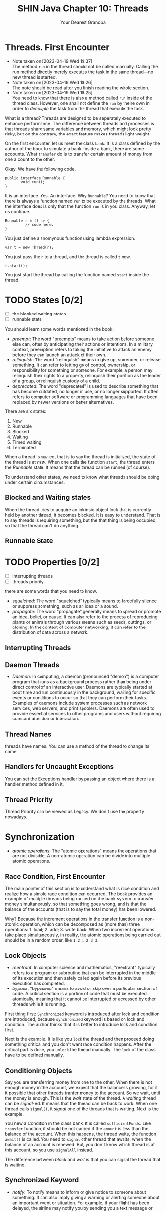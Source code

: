 #+TITLE: SHIN Java Chapter 10: Threads
#+AUTHOR: Your Dearest Grandpa
#+HTML_HEAD: <link rel="stylesheet" type="text/css" href="style_for_org.css" />
#+OPTIONS: html-style:nil

* Threads. First Encounter

  - Note taken on [2023-04-19 Wed 19:37] \\
    The method ~run~ in the thread should not be called manually. Calling
    the run method directly merely executes the task in the same
    thread---no new thread is started.
  - Note taken on [2023-04-19 Wed 19:26] \\
    The note should be read after you finish reading the whole section.
  - Note taken on [2023-04-19 Wed 19:25] \\
    You need to know that there is also a method called ~run~ inside of the thread class. However, one shall not define the ~run~ by
    theire own in order to /decouple/ the task from the thread that execute the task.

What is a thread? Threads are designed to be seperately executed to enhance performance. The difference between threads and
processes is that threads share same variables and memory, which might look pretty risky, but on the contrary, the exact feature
makes threads light weight.

On the first encounter, let us meet the class ~bank~. It is a class defined by the author of the book to simulate a bank. Inside a
bank, there are some accounts. What ~transfer~ do is to transfer certain amount of money from one a count to the other.

Okay. We have the following code. 

#+BEGIN_SRC
public interface Runnable {
       void run();
}
#+END_SRC

It is an interface. Yes. An interface. Why ~Runnable~? You need to know that there is always a function named ~run~ to be executed by
the threads. What the interface does is only that the function ~run~ is in you class. Anyway, let us continue. 

#+BEGIN_SRC
Runnable r = () -> {
         // code here.
}
#+END_SRC

You just define a anomynous function using lambda expression. 

#+BEGIN_SRC
var t = new Thread(r);
#+END_SRC

You just pass the ~r~ to a thread, and the thread is called ~t~ now. 

#+BEGIN_SRC
t.start();
#+END_SRC

You just start the thread by calling the function named ~start~ inside the thread. 

* TODO States [0/2]

- [ ] the blocked waiting states
- [ ] runnable state

You should learn some words mentioned in the book:

- /preempt/: The word "preempts" means to take action before someone else can, often by anticipating their actions or intentions. In
  a military context, preemption refers to taking the initiative to attack an enemy before they can launch an attack of their own.
- /relinquish/: The word "relinquish" means to give up, surrender, or release something. It can refer to letting go of control,
  ownership, or responsibility for something or someone. For example, a person may relinquish their rights to a property, relinquish
  their position as the leader of a group, or relinquish custody of a child.
- /deprecated/: The word "deprecated" is used to describe something that has become outdated, no longer in use, or no longer
  supported. It often refers to computer software or programming languages that have been replaced by newer versions or better
  alternatives.
  
There are six states: 

1. New
2. Runnable
3. Blocked
4. Waiting
5. Timed waiting
6. Terminated

When a thread is ~new~-ed, that is to say the thread is initialized, the state of the thread is at /new/. When one calls the
function ~start~, the thread enters the /Runnable/ state. It means that the thread can be runned (of course). 

To understand other states, we need to know what threads should be doing under certain circumstances.

** Blocked and Waiting states

When the thread tries to acquire an intrinsic object lock that is currently held by another thread, it becomes blocked. It is easy
to understand. That is to say threads is requiring something, but the that thing is being occupied, so that the thread can't do
anything.

** Runnable State

* TODO Properties [0/2]
- [ ] interrupting threads
- [ ] threads priority


there are some words that you need to know. 

- /squelched/: The word "squelched" typically means to forcefully silence or suppress something, such as an idea or a sound. 
- /propagate/: The word "propagate" generally means to spread or promote an idea, belief, or cause. It can also refer to the process
  of reproducing plants or animals through various means such as seeds, cuttings, or cloning. In the context of computer networking,
  it can refer to the distribution of data across a network.

** Interrupting Threads


** Daemon Threads
- /Daemon/: In computing, a daemon (pronounced "demon") is a computer program that runs as a background process rather than being
  under direct control of an interactive user. Daemons are typically started at boot time and run continuously in the background,
  waiting for specific events or conditions to occur so that they can perform their tasks. Examples of daemons include system
  processes such as network services, web servers, and print spoolers. Daemons are often used to provide essential services to other
  programs and users without requiring constant attention or interaction.

** Thread Names 

threads have names. You can use a method of the thread to change its name. 

** Handlers for Uncaught Exceptions

You can set the Exceptions handler by passing an object where there is a handler method defined in it.

** Thread Priority

Thread Priority can be viewed as Legacy. We don't use the property nowadays.

* Synchronization
- /atomic operations/: The "atomic operations" means the operations that are not divisible. A non-atomic operation can be divide
  into multiple atomic operations.

** Race Condition, First Encounter

The main pointer of this section is to understand what is race condition and realize how a simple race condition can occurred. The
book provides an example of multiple threads being runned on the bank system to transfer money simultaneously, so that something
goes wrong, and is that the balance of the accounts (that is to say the total money) has been lowered. 

Why? Because the increment operations in the transfer function is a non-atomic operation, which can be decomposed as (more than)
three operations: 1. load; 2. add; 3. write back. When two increment operations take place simultaneously, in reality, the
atomic operations being carried out should be in a random order, like ~1 2 1 2 3 3~. 

** Lock Objects 

- /reentrant/: In computer science and mathematics, "reentrant" typically refers to a program or subroutine that can be interrupted
  in the middle of its execution and then safely called again before its previous execution has completed.
- /bypass/: "bypassed" means to avoid or skip over a particular section of code. A critical section is a portion of code that must
  be executed atomically, meaning that it cannot be interrupted or accessed by other threads while it is running.

First thing first: ~Synchronized~ keyword is introduced after lock and condition are introduced, because ~synchronized~ keyword is
based on lock and condition. The author thinks that it is better to introduce lock and condition first. 

Next is the example. It is like you ~lock~ the thread and then proceed doing something critical and you don't want race condition
happens. After the critical part is done, you ~unlock~ the thread manually. The ~lock~ of the class have to be defined manually. 

** Conditioning Objects

Say you are transferring money from one to the other. When there is not enough money in the account, we expect that the balance is
growing, for it it possible that other threads tranfer money to the account. So we wait, until the money is enough. This is the
/wait/ state of the thread. A /waiting/ thread can be /signal/-ed. It means that the thread can be back to work. When one thread
calls ~signal()~, it /signal/ one of the threads that is waiting. Next is the example.

You new a Condition in the class bank. It is called ~sufficientFunds~. Like ~transfer~ function, it should be not carried if the
~amount~ is less than the balance of the account. When this happens, the thread waits, the function ~await()~ is called. You need to
~signal~ other thread that awaits, when the balance of an account is renewed. But, you don't know which thread is at this account,
so you use ~signalAll~ instead.

The difference between /block/ and /wait/ is that you can signal the thread that is waiting.

** Synchronized Keyword
- /notify/: To notify means to inform or give notice to someone about something. It can also imply giving a warning or alerting
  someone about an important event or situation. For example, if your flight has been delayed, the airline may notify you by sending
  you a text message or email to let you know about the delay.

The function of condition and lock is integrated. And the a function that is prefixed by the ~synchronized~ keyword works just like
that using ~condition~ and ~lock~. 

First, it automatically employs the lock. The function is like: 
#+BEGIN_SRC
public synchronized void foo (){
       // code here
}
#+END_SRC
And the code inside is equivalent to 
#+BEGIN_SRC 
barLock.lock();
try {
    // code here
} finally {
  barLock.unlock();
}
#+END_SRC
where the function is in the class ~Bar~, where a lock object is defined, using following sentence: 
#+BEGIN_SRC 
Lock barLock = new ReentrantLock();
#+END_SRC

What about conditioning? 

When you want to use conditioning, you need to define the condition object in the class. But it is not necessary for synchronized
keyword already provides with you such thing. You may call ~wait()~ instead of ~conditionObject.await()~, call ~notifyAll()~ instead
of ~signalAll()~

When the synchronized keyword is prefixing a static method in a class, it would function differently. The /intrinsic lock/ concerning
is the lock in the /class object/, but not the instance object.

** Synchronized Block

- /hijack/: The word "hijack" means to seize control of a vehicle, aircraft, or other conveyance while it is in transit, typically
  with the intention of using it for an unlawful purpose. The term can also be used more broadly to refer to taking control of any
  situation or process by force or deception.
- /ad hoc/: Ad hoc refers to something that is created or done for a particular purpose, often without prior planning or
  preparation. It is typically used to describe a solution or approach that is improvised or temporary, rather than being part of a
  formal or long-term strategy. For example, an ad hoc committee may be formed to address a specific issue or problem, or an ad hoc
  decision may be made in response to a sudden change in circumstances. The term can also refer to computer systems or software that
  are designed to perform a specific task on an as-needed basis, rather than being part of a larger, more integrated system.
- /mutator/: Mutator methods are methods that modify the internal state of an object. In other words, they change the values of the
  object's fields or properties. In the context of the Vector class, mutator methods are methods that modify the elements stored in
  a vector. For example, the ~set()~ method is a mutator method because it modifies the value of a vector element at a specific index.

*** Main Idea
You may arbitrarily lock an /object/ using /synchronized/ keyword. For example, ~synchronized(obj) { // your code here}~ will lock
the ~obj~ in the thread. It is more flexible than just prefixing the synchronized keyword to method. 

~obj~ should be an object. It can be an /ad hoc/ object. 

#+BEGIN_SRC 
private Lock lock = new Object();
public void foo (){
       // some code 
       synchronized (lock) {
                    // critical code here
       }
       // other code
}
#+END_SRC

If the method is static, one shall lock ~Myclass.class~ which is the class object. Don't lock ~getClass()~, because for different
instances, the return values of the ~getClass()~ are different.

*** The Vector Example

Check the link below:
https://stackoverflow.com/questions/68248878/corejava-11th-ed-threading-question-on-client-side-locking-synchronized-block. 

I can't handle it. It is too difficult.

** Monitor Concept
- /scathing/: The term "scathing" is generally used to describe something that is very critical or harsh. For example, if someone
  were to write a scathing review of a book, they would be writing a review that is extremely negative and condemning.

/Monitor/ Concept is for /Object-Oriented/ Programming. 

A monitor has these properties: 

1. A monitor is a class with only private fields 
2. Each object of the class has an associated lock
3. All the methods are locked by the lock.
4. The lock have number of conditions. 

/Synchronized/ keyword makes a class can work like a monitor, but there are differences. 

Anyway,the question is why /synchronized/ keyword is not safe enough.

** Volatile Fields

- /Volatile/: In general usage, "volatile" can refer to something that is likely to change suddenly and unexpectedly, or someone who
  has a tendency to become angry or emotional very quickly.

What problems occur, when it comes to 

When /Volatile/ keyword is prefixing a variable, the variable is then marked as the variable that can be changed concurrently, which
means that the variable can be changed by other threads. The keyword tells Java Compiler to deal with this problem. 


Cautions!: 

Volatile variables do not provide any atomicity. For example, the method
#+BEGIN_SRC 
public void flipDone() { done = !done; } // not atomic
#+END_SRC
is not guaranteed to flip the value of the field. There is no guarantee that the reading, flipping, and writing is uninterrupted.